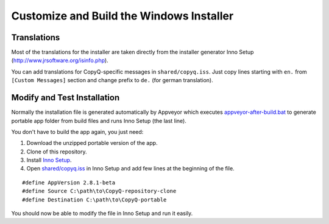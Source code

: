 Customize and Build the Windows Installer
=========================================

Translations
------------

Most of the translations for the installer are taken directly from the
installer generator Inno Setup (http://www.jrsoftware.org/isinfo.php).

You can add translations for CopyQ-specific messages in
``shared/copyq.iss``. Just copy lines starting with ``en.`` from
``[Custom Messages]`` section and change prefix to ``de.`` (for german
translation).

Modify and Test Installation
----------------------------

Normally the installation file is generated automatically by Appveyor
which executes
`appveyor-after-build.bat <https://github.com/hluk/CopyQ/blob/master/utils/appveyor-after-build.bat>`__
to generate portable app folder from build files and runs Inno Setup
(the last line).

You don't have to build the app again, you just need:

1. Download the unzipped portable version of the app.
2. Clone of this repository.
3. Install `Inno Setup <http://www.jrsoftware.org/isinfo.php>`__.
4. Open
   `shared/copyq.iss <https://github.com/hluk/CopyQ/blob/master/shared/copyq.iss>`__
   in Inno Setup and add few lines at the beginning of the file.

::

    #define AppVersion 2.8.1-beta
    #define Source C:\path\to\CopyQ-repository-clone
    #define Destination C:\path\to\CopyQ-portable

You should now be able to modify the file in Inno Setup and run it
easily.
